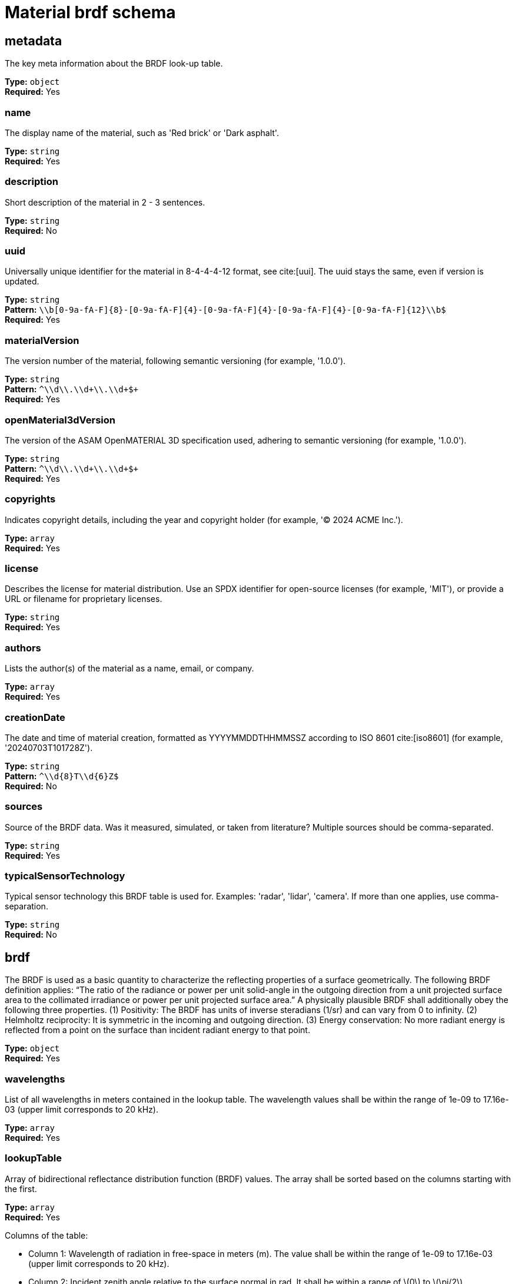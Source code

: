 = Material brdf schema

== metadata

The key meta information about the BRDF look-up table.


*Type:* `+object+` +
*Required:* Yes

=== name
The display name of the material, such as 'Red brick' or 'Dark asphalt'.

*Type:* `+string+` +
*Required:* Yes


=== description
Short description of the material in 2 - 3 sentences.

*Type:* `+string+` +
*Required:* No


=== uuid
Universally unique identifier for the material in 8-4-4-4-12 format, see cite:[uui]. The uuid stays the same, even if version is updated.

*Type:* `+string+` +
*Pattern:* `+\\b[0-9a-fA-F]{8}-[0-9a-fA-F]{4}-[0-9a-fA-F]{4}-[0-9a-fA-F]{4}-[0-9a-fA-F]{12}\\b$+` +
*Required:* Yes


=== materialVersion
The version number of the material, following semantic versioning (for example, '1.0.0').

*Type:* `+string+` +
*Pattern:* `+^\\d+\\.\\d+\\.\\d+$+` +
*Required:* Yes


=== openMaterial3dVersion
The version of the ASAM OpenMATERIAL 3D specification used, adhering to semantic versioning (for example, '1.0.0').

*Type:* `+string+` +
*Pattern:* `+^\\d+\\.\\d+\\.\\d+$+` +
*Required:* Yes


=== copyrights
Indicates copyright details, including the year and copyright holder (for example, '© 2024 ACME Inc.').

*Type:* `+array+` +
*Required:* Yes




=== license
Describes the license for material distribution. Use an SPDX identifier for open-source licenses (for example, 'MIT'), or provide a URL or filename for proprietary licenses.

*Type:* `+string+` +
*Required:* Yes


=== authors
Lists the author(s) of the material as a name, email, or company.

*Type:* `+array+` +
*Required:* Yes




=== creationDate
The date and time of material creation, formatted as YYYYMMDDTHHMMSSZ according to ISO 8601 cite:[iso8601] (for example, '20240703T101728Z').

*Type:* `+string+` +
*Pattern:* `+^\\d{8}T\\d{6}Z$+` +
*Required:* No


=== sources
Source of the BRDF data. Was it measured, simulated, or taken from literature? Multiple sources should be comma-separated.

*Type:* `+string+` +
*Required:* Yes


=== typicalSensorTechnology
Typical sensor technology this BRDF table is used for. Examples: 'radar', 'lidar', 'camera'. If more than one applies, use comma-separation.

*Type:* `+string+` +
*Required:* No


== brdf

The BRDF is used as a basic quantity to characterize the reflecting properties of a surface geometrically. The following BRDF definition applies: “The ratio of the radiance or power per unit solid-angle in the outgoing direction from a unit projected surface area to the collimated irradiance or power per unit projected surface area.” A physically plausible BRDF shall additionally obey the following three properties. (1) Positivity: The BRDF has units of inverse steradians (1/sr) and can vary from 0 to infinity. (2) Helmholtz reciprocity: It is symmetric in the incoming and outgoing direction. (3) Energy conservation: No more radiant energy is reflected from a point on the surface than incident radiant energy to that point. 


*Type:* `+object+` +
*Required:* Yes

=== wavelengths
List of all wavelengths in meters contained in the lookup table. The wavelength values shall be within the range of 1e-09 to 17.16e-03 (upper limit corresponds to 20 kHz).

*Type:* `+array+` +
*Required:* Yes




=== lookupTable
Array of bidirectional reflectance distribution function (BRDF) values. The array shall be sorted based on the columns starting with the first.

*Type:* `+array+` +
*Required:* Yes


Columns of the table:

- Column 1: Wavelength of radiation in free-space in meters (m). The value shall be within the range of 1e-09 to 17.16e-03 (upper limit corresponds to 20 kHz).
- Column 2: Incident zenith angle relative to the surface normal in rad. It shall be within a range of \(0\) to \(\pi/2\).
- Column 3: Exit zenith angle relative to the surface normal in rad. It shall be within a range of \(0\) to \(\pi/2\).
- Column 4: Exit azimuth angle in rad. It shall be within a range of \(0\) to \(2 \pi\). The value is relative to the incident azimuth angle. The incident azimuth angle is set to 0° as the incident ray is used as reference.
- Column 5: BRDF value in 1/sr. The minimum values is 0.


